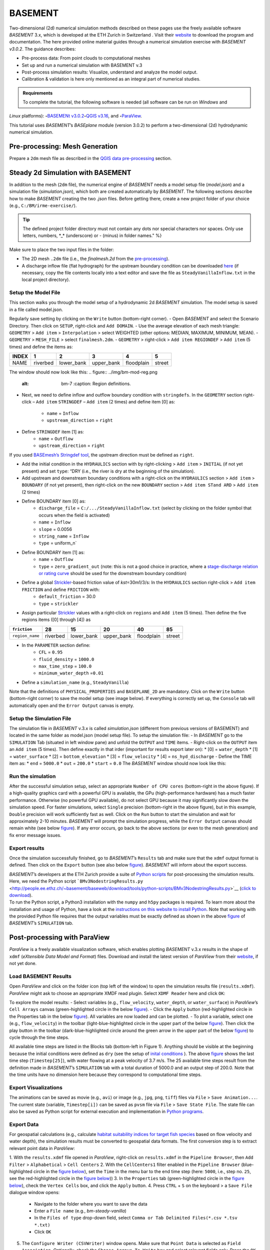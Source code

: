BASEMENT
========

Two-dimensional (2d) numerical simulation methods described on these pages use the freely available software *BASEMENT* 3.x, which is developed at the ETH Zurich in Switzerland . Visit their `website <https://basement.ethz.ch/>`__ to download the program and documentation. The here provided online material guides through a numerical simulation exercise with *BASEMENT v3.0.2*. The guidance describes:

-  Pre-process data: From point clouds to computational meshes
-   Set up and run a numerical simulation with BASEMENT v.3
-  Post-process simulation results: Visualize, understand and analyze the model output.
-  Calibration & validation is here only mentioned as an integral part of numerical studies.

.. admonition:: Requirements

   To complete the tutorial, the following software is needed (all software can be run on *Windows* and 
*Linux* platforms): \ **-**\ `BASEMENt v3.0.2 <https://basement.ethz.ch/>`__\ \ **-**\ `QGIS v3.16 <geo_software.html#QGIS>`__, and \ **-**\ `ParaView <https://www.paraview.org/>`__.

This tutorial uses *BASEMENT*\ ’s *BASEplane* module (version 3.0.2) to perform a two-dimensional (2d) hydrodynamic numerical simulation.

Pre-processing: Mesh Generation 
-------------------------------

Prepare a ``2dm`` mesh file as described in the `QGIS data pre-processing <QGIS-prepro.html>`__ section.

Steady 2d Simulation with BASEMENT 
----------------------------------

In addition to the mesh (``2dm`` file), the numerical engine of *BASEMENT* needs a model setup file (*model.json*) and a simulation file (*simulation.json*), which both are created automatically by *BASEMENT*. The following sections describe how to make *BASEMENT* creating the two *.json* files. Before getting there, create a new project folder of your choice (e.g., ``C:/BM/irme-exercise/``).


.. tip::
  The defined project folder directory must not contain any dots nor special characters nor spaces. Only use letters, numbers, \*_\* (underscore) or *-* (minus) in folder names." %}

Make sure to place the two input files in the folder:

-  The 2D mesh ``.2dm`` file (i.e., the *finalmesh.2d* from the `pre-processing <#prepro>`__).
-  A discharge inflow file (flat hydrograph) for the upstream boundary condition can be downloaded `here <https://github.com/hydro-informatics/materials-bm/blob/master/flows/SteadyVanillaInflow.txt>`__ (if necessary, copy the file contents locally into a text editor and 
   save the file as ``SteadyVanillaInflow.txt`` in the local project directory).

Setup the Model File
~~~~~~~~~~~~~~~~~~~~

This section walks you through the model setup of a hydrodynamic 2d *BASEMENT* simulation. The model setup is saved in a file called model.json.

Regularly save setting by clicking on the ``Write`` button (bottom-right corner).
-  Open *BASEMENT* and select the Scenario Directory. Then click on ``SETUP``, right-click and ``Add DOMAIN``.
-  Use the average elevation of each mesh triangle: ``GEOMETRY`` > ``Add item`` >
``Interpolation`` > select WEIGHTED (other options: MEDIAN, MAXIMUM, MINIMUM, MEAN).
-  ``GEOMETRY`` > ``MESH_FILE`` > select ``finalmesh.2dm``.
-  ``GEOMETRY`` > right-click > ``Add item REGIONDEF`` > ``Add item`` (5 times) and define the items as:

===== ======== ========== ========== ========== ======
INDEX 1        2          3          4          5
===== ======== ========== ========== ========== ======
NAME  riverbed lower_bank upper_bank floodplain street 
===== ======== ========== ========== ========== ======

The window should now look like this: 
.. figure:: ../img/bm-mod-reg.png
   :alt: bm-7	:caption: Region definitions.

-  Next, we need to define inflow and outflow boundary condition with ``stringdefs``. In the ``GEOMETRY`` section right-click –
   ``Add item`` ``STRINGDEF`` – ``Add item`` (2 times) and define item [0] as:  
	-   ``name`` = ``Inflow``   
	-   ``upstream_direction`` = ``right`` 
-  Define ``STRINGDEF`` item [1] as:  
	-   ``name`` = ``Outflow``   
	-   ``upstream_direction`` = ``right`` 
.. note::
If you used `BASEmesh’s Stringdef tool <QGIS-prepro.html#stringdef>`__, the upstream direction must be defined as ``right``.

-  Add the initial condition in the ``HYDRAULICS`` section with by right-clicking > ``Add item`` > ``INITIAL`` (if not yet present) and set ``type``: “DRY (i.e., the river is dry at the beginning of the simulation).
-  Add upstream and downstream boundary conditions with a right-click on the ``HYDRAULICS`` section > ``Add item`` > ``BOUNDARY`` (if not yet present), then right-click on the new ``BOUNDARY`` section > ``Add item STand ARD`` > ``Add item`` (2 times)
-  Define BOUNDARY item [0] as:  
	-   ``discharge_file`` = ``C:/.../SteadyVanillaInflow.txt`` (select by clicking on the folder symbol that occurs when the field is activated)	  
	-   ``name`` = ``Inflow``   
	-   ``slope`` = 0.0056	  
	-   ``string_name`` = ``Inflow``   
	-   ``type`` = uniform_n`

-  Define BOUNDARY item [1] as:  
	-   ``name`` = ``Outflow``   
	-   ``type`` = ``zero_gradient_out`` (note: this is not a good choice in practice, where a `stage-discharge relation or rating curve <https://en.wikipedia.org/wiki/Rating_curve>`__ should be used for the downstream boundary condition)

-  Define a global `Strickler <https://en.wikipedia.org/wiki/Manning_formula>`__-based friction value of *kst*\ =30m1/3/s: In the ``HYDRAULICS`` section right-click > ``Add item FRICTION`` and define ``FRICTION`` with:
	-   ``default_friction`` = 30.0	  
	-   ``type`` = ``strickler`` 
-  Assign particular `Strickler <https://en.wikipedia.org/wiki/Manning_formula>`__ values with a right-click on ``regions`` and ``Add item`` (5 times). Then define the five regions items ([0] through [4]) as 

=============== ======== ========== ========== ========== ======
``friction``    28       15         20         40         85
=============== ======== ========== ========== ========== ======
``region_name`` riverbed lower_bank upper_bank floodplain street 
=============== ======== ========== ========== ========== ======

.. figure:: ../img/bm-mod-frc.png 
   :caption: Assignment of friction (roughness) values to model regions.

-  In the ``PARAMETER`` section define:  
	-   ``CFL`` = ``0.95``   
	-   ``fluid_density`` = ``1000.0``   
	-   ``max_time_step`` = ``100.0``   
	-   ``minimum_water_depth`` =\ ``0.01`` 
-  Define a ``simulation_name`` (e.g., ``SteadyVanilla``)

Note that the definitions of ``PHYSICAL_PROPERTIES`` and ``BASEPLANE_2D`` are mandatory. Click on the ``Write`` button (bottom-right corner) to save the model setup (see image below). If everything is correctly set up, the ``Console`` tab will automatically open and the ``Error Output`` canvas is empty.

.. figure:: ../img/bm-mod-sum.png 
    :caption: Final model setup 

Setup the Simulation File
~~~~~~~~~~~~~~~~~~~~~~~~~

The simulation file in *BASEMENT* v.3.x is called *simulation.json* (different from previous versions of BASEMENT) and located in the same folder as model.json (model setup file). To setup the simulation file: -
In *BASEMENT* go to the ``SIMULATION`` Tab (situated in left window pane) and unfold the ``OUTPUT`` and ``TIME`` items.
-  Right-click on the ``OUTPUT`` item an ``Add item`` (5 times). Then define exactly in that irder (important for results export later on): \* [0] = ``water_depth`` \* [1] = ``water_surface`` \* [2] = ``bottom_elevation`` \* [3] = ``flow_velocity`` \* [4] = ``ns_hyd_discharge``
-  Define the TIME item as: \* ``end`` = ``5000.0`` \* ``out`` = ``200.0`` \* ``start`` = ``0.0`` The *BASEMENT* window should now look like this:

.. image:: ../img/bm-sim-set.png
    :caption: The Simulation tab setup. In order to export results with *BASEMENT*\ ’s Python scripts, the OUTPUT parameters must be defined in exactly that order.

Run the simulation
~~~~~~~~~~~~~~~~~~

After the successful simulation setup, select an appropriate ``Number of CPU cores`` (bottom-right in the above figure). If a high-quality graphics card with a powerful GPU is available, the GPu (high-performance hardware) has a much faster performance. Otherwise (no powerful GPU available), do not select GPU because it may significantly slow down the simulation speed. For faster simulations, select ``Single`` precision (bottom-right in the above figure), but in this example, ``Double`` precision will work sufficiently fast as well. Click on the ``Run`` button to start the simulation and wait for approximately 2-10 minutes. *BASEMENT* will prompt the simulation progress, while the ``Error Output`` canvas should remain white (see below `figure <#bm-sim-end>`__). If any error occurs, go back to the above sections (or even to the mesh generation) and fix error message issues.

.. image:: ../img/bm-sim-end.png 
    :caption: *BASEMENT* after successful simulation.

Export results
~~~~~~~~~~~~~~

Once the simulation successfully finished, go to *BASEMENT*\ ’s ``Results`` tab and make sure that the ``xdmf`` output format is defined. Then click on the ``Export`` button (see also below `figure <#bm-res-exp>`__). *BASEMENT* will inform about the export success.

.. figure:: ../img/bm-res-exp.png 
    :caption: Export results after successful simulation.

| *BASEMENT*\ ’s developers at the ETH Zurich provide a suite of `Python   scripts <http://people.ee.ethz.ch/~basement/baseweb/download/tools/python-scripts/>`__   for post-processing the simulation results. Here, we need the Python script ```BMv3NodestringResults.py`` <http://people.ee.ethz.ch/~basement/baseweb/download/tools/python-scripts/BMv3NodestringResults.py>`__ (`click to download <http://people.ee.ethz.ch/~basement/baseweb/download/tools/python-scripts/BMv3NodestringResults.py>`__).
| To run the Python script, a Python3 installation with the ``numpy`` and ``h5py`` packages is required. To learn more about the installation and usage of Python, have a look at the `instructions on this website to install Python <hy_install.html>`__. Note that working   with the provided Python file requires that the output variables must   be exactly defined as shown in the above `figure <#bm-sim-set>`__ of *BASEMENT*\ ’s ``SIMULATION`` tab.

Post-processing with ParaView
-----------------------------

*ParaView* is a freely available visualization software, which enables plotting *BASEMENT* v.3.x results in the shape of ``xdmf`` (*eXtensible Data Model and Format*) files. Download and install the latest version of *ParaView* from their `website <https://www.paraview.org/download/>`__, if not yet done.

Load BASEMENT Results
~~~~~~~~~~~~~~~~~~~~~

Open *ParaView* and click on the folder icon (top left of the window) to open the simulation results file (``results.xdmf``). *ParaView* might ask to choose an appropriate XMDF read plugin. Select ``XDMF Reader`` here and click ``OK``:

To explore the model results:
-  Select variables (e.g., ``flow_velocity``, ``water_depth``, or ``water_surface``) in *ParaView*\ ’s ``Cell Arrays`` canvas (green-highlighted circle in the below `figure <#pv-vis>`__).
-  Click the ``Apply`` button (red-highlighted circle in the Properties tab in the below `figure <#pv-vis>`__). All variables are now loaded and can be plotted.
- To plot a variable, select one (e.g., ``flow_velocity``) in the toolbar (light-blue-highlighted circle in the upper part of the below `figure <#pv-vis>`__). Then click the play button in the toolbar (dark-blue-highlighted circle around the green arrow in the upper part of the below `figure <#pv-vis>`__) to cycle through the time steps.

.. figure:: ../img/pv-vis.png
    :caption: ParaView after successful import of the model results (results.xdmf) -  see above descriptions.

All available time steps are listed in the Blocks tab (bottom-left in Figure 1). Anything should be visible at the beginning because the initial conditions were defined as ``dry`` (see the setup of `inital conditions <#init>`__ ). The above `figure <#pv-vis>`__ shows the last time step (``Timestep[25]``), with water flowing at a peak velocity of 3.7 m/s. The 25 available time steps result from the definition made in *BASEMENT*\ ’s ``SIMULATION`` tab with a total duration of 5000.0 and an output step of 200.0. Note that the time units have no dimension here because they correspond to computational time steps.

Export Visualizations
~~~~~~~~~~~~~~~~~~~~~

The animations can be saved as movie (e.g., ``avi``) or image (e.g., ``jpg``, ``png``, ``tiff``) files via ``File`` > ``Save Animation...``. The current state (variable, ``Timestep[i])`` can be saved as ``pvsm`` file via ``File`` > ``Save State File``. The state file can also be saved as Python script for external execution and implementation in `Python programs <hy-install.html>`__.

Export Data
~~~~~~~~~~~

For geospatial calculations (e.g., calculate `habitat suitability indices for target fish species <https://riverarchitect.github.io/RA_wiki/SHArC>`__ based on flow velocity and water depth), the simulation results must be converted to geospatial data formats. The first conversion step is to extract relevant point data in *ParaView*:

1. With the ``results.xdmf`` file opened in *ParaView*, right-click on ``results.xdmf`` in the ``Pipeline Browser``, then ``Add Filter`` > ``Alphabetical`` > ``Cell Centers`` 2. With the ``CellCenters1`` filter enabled in the ``Pipeline Browser`` (blue-highlighted circle in the `figure below <#pv-exp-steps>`__), set the ``Time`` in the menu bar to the end time step (here: ``5000``, i.e., step no. ``25``, see the red-highlighted circle in the `figure below <#pv-exp-steps>`__))
3. In the ``Properties`` tab (green-highlighted circle in the `figure below <#pv-exp-steps>`__), check the ``Vertex Cells`` box, and click the ``Apply`` button.
4. Press ``CTRL`` + ``S`` on the keyboard > a ``Save File`` dialogue window opens:  
	-   Navigate to the folder where you want to save the data   
	-   Enter a ``File name`` (e.g., *bm-steady-vanilla*)  
	-   In the ``Files of type`` drop-down field, select ``Comma or Tab Delimited Files(*.csv *.tsv *.txt)``   
	-   Click ``OK`` 
5. The ``Configure Writer (CSVWriter)`` window opens. Make sure that ``Point Data`` is selected as ``Field Association``. Optionally, check the ``Choose Arrays To Write`` box and select relevant fields only. Press the ``OK`` button.

The point data export is now complete. The next step is to import the data (here: *bm-steady-vanilla.csv*) in *QGIS* (`next section <#QGIS-import>`__).

.. figure:: ../img/pv-exp-steps.png 
    :caption: The CellCenters (dark-blue circle) filter in ParaView, with the maximum Time step setting (red circle) and the Properties definitions (green circle).

Post-processing with QGIS
-------------------------

.. tip::
   Ensure that the `Crayfish plugin <geo_software#plugins>`__ is correctly installed and available in the *Toolbox*.

There are two (to three) options to import the results in *QGIS*:

1. `Use ParaView Outputs <#pv-exp-steps>`__ 
2. `Modify ``results.xdmf`` and directly import results in QGIS <#qigs-imp-steps>`__ 
3. `Use an import tool (currently only available on demand ) <#schmalzl>`__ 

Use *ParaView* export (here: *bm-steady-vanilla.csv*)
~~~~~~~~~~~~~~~~~~~~~~~~~~~~~~~~~~~~~~~~~~~~~~~~~~~~~

After data export from *ParaView*:
-  In *QGIS*, click on the ``Layer`` menu > ``Add Layer`` > ``Add Delimited Text Layer...``. 
.. figure:: ../img/QGIS-add-lyr.png
   :alt: bmx	:caption: Open the Add Delimited Text Layer import wizard.

-  The ``Data Source Manager | Delimited Text`` window opens (`see figure below <#QGIS-import-csv>`__)
-  In the ``File name`` field select *bm-steady-vanilla.csv*
-  Enter a ``Layer name`` (e.g., *bm-steady-vanilla-csv*)
-  In the ``File Format`` canvas, check the ``CSV (comma separated values)`` box
-  In the ``Record and Field Options`` canvas, activate the ``First record has field names`` checkbox
-  In the ``Geometry Definition`` canvas, define the ``Point Coordinates`` as ``X field`` = ``Points:0``, ``Y field`` = ``Points:1`` and ``Z field`` = ``Points:2`` (verify the correctness:
   ``X``-data should be in the order of 4.2 to 4.4·106, ``Y``-data should be in the order of 5.5·106, and ``Z``-data should be in the order of 100.0 to 200.0)
-  Set the ``Geometry CRS`` to the ``Project CRS`` (``ESRI:31493 - Germany_Zone_3``).
-  Click the ``Add`` and the ``Close`` buttons on the bottom of the window. The points should now be plotted in the main *QGIS* window.

.. figure:: ../img/QGIS-import-csv.png
   :caption: The Data Source Manager: Delimited Text window with required settings highlighted with the green marker.

Use the ``results.xdmf`` file directly(**recommended for geospatial data conversion**)
~~~~~~~~~~~~~~~~~~~~~~~~~~~~~~~~~~~~~~~~~~~~~~~~~~~~~~~~~~~~~~~~~~~~~~~~~~~~~~~~~~~~~~

Modify ``results.xdmf`` and directly import model result in *QGIS*: 
-  Open ``results.xdmf`` in a text editor (e.g.,   `Notepad++ <hy_others.html#npp>`__)
-  Use the find-and-replace tool (``CTRL`` + ``H`` keys in *Notpad++*) to remove file paths before ``results_aux.h5`` in the document (otherwise *QGIS* will crash later on - `read more in BASEMENT\ ’s User Forum <http://people.ee.ethz.ch/~basement/forum/viewtopic.php?id=5261>`__). 
-  For example: ``Find what`` = ``C:/temp/results_aux.h5`` (pay   attention to use ``/`` rather than ``\``) and ``Replace with`` = ``results_aux.h5`` (see `below figure <#npp-xdmf-replace>`__). After having removed all path occurrences in the document, save and close   ``results.xdmf``. 

.. figure:: ../img/npp-xdmf-replace.png
      :caption: Find the string results_aux.h5 in results.xdmf and remove the file directories.

-  If not yet done, load the mesh file   (here: ```finalmesh.2dm`` <QGIS-prepro.html#2dm>`__) by clicking on   *QGIS*\ ’ ``Layer`` menu > ``Data Source Manager`` > ``Mesh`` tab and select ``finalmesh.2dm``.
-  In *QGIS*\ ’ ``Layers`` window,   double-click on the ``finalmesh`` layer to open the ``Layer Properties`` window.
-  In the ``Layer Properties`` window, go   to ``Source`` > click on ``Assign Extra Data Set to Mesh`` and choose ``results.xdmf`` 

.. figure:: ../img/QGIS-assign-meshdata.png
   :caption: Assign mesh data to the computational mesh.

-  After import, double-click on the new ``results`` layer to open the ``Symbology`` (``Layer Properties``) and select a variable to represent from the ``Groups`` canvas. Make sure to enable the contour plot (right side in the `below figure <#QGIS-meshdata-u>`__) symbol, select the timestep to plot (for steady-state simulation, select the last timestep), optionally go to the ``Contours`` ribbon to change the color pattern (upper-most green circle in the `below   figure <#QGIS-meshdata-u>`__), and click ``Apply``. 

.. figure:: ../img/QGIS-meshdata-u.png
   :caption: Illustrate the flow velocity with QGIS’ Layer Properties > Symbology controls. The green circles highlight settings for the last timestep of a steady-state simulation.
  
.. figure:: ../img/QGIS-meshdata-u-plotted.png
   :caption: After application of the above Symbology settings: The flow velocity is illustrated in red-shades.

Thanks to Matthias Bürgler who helped with instructions in the `BASEMENt user forum <http://people.ee.ethz.ch/~basement/forum/viewtopic.php?pid=6095#p6095>`__.

Klaus Schmalzl’s ``Basement_post_W.exe`` 
~~~~~~~~~~~~~~~~~~~~~~~~~~~~~~~~~~~~~~~~

Another option in the future will be `Klaus Schmalzl’s ``Basement_post_W.exe`` <http://people.ee.ethz.ch/~basement/baseweb/users-meetings/30-01-2020/6_Schmalzl.pdf>`__, which is currently only available on demand.

Convert results to geospatial formats (SHP and TIF)
~~~~~~~~~~~~~~~~~~~~~~~~~~~~~~~~~~~~~~~~~~~~~~~~~~~

To analyze the imported results, they need to be converted to geo-spatial data format such as `ESRi Shapefiles <https://en.wikipedia.org/wiki/Shapefile>`__ or `GeoTIFF <https://en.wikipedia.org/wiki/GeoTIFF>`__ rasters. There are two options available depending on how data were imported:

1. Conversion with the *Crayfish* plugin after `direct import of ``results.xdmf`` <#QGIS-imp-steps>`__ (recommended)
2. Conversion of `ParaView exports <#pv-conv>`__ (not recommended)

Conversion with the Crayfish plugin (recommended)
^^^^^^^^^^^^^^^^^^^^^^^^^^^^^^^^^^^^^^^^^^^^^^^^^

Open the *Crayfish* plugin’s ``Rasterize`` tool from *QGIS*\ ’ ``Processing`` menu > ``Toolbox`` > ``Crayfish`` > ``Rasterize`` (see figure below).

.. figure:: ../img/QGIS-crayfish-installed.png
   :caption: Open the Rasterize tool of the Crayfish plugin.

In the ``Rasterize`` window make the following settings (see also `figure below <#QGIS-crayfish-exp>`__):  
-   ``Input mesh layer`` = ``finalmesh``   
-   ``Minimum extent to render (xmin, xmax, ymin, ymax)`` = click on the ``...`` button and select the ``Layer`` option (choose ``finalmesh``)  
-   ``Map units`` = ``0.1`` (can also be larger -  the larger this number, the coarser the output *tif*)  
-   ``Dataset group`` = ``flow_velocity`` (or whatever variable should be in the final *tif* -  note that rasters can/should have only one value per pixel)  
-   ``Timestep`` = ``208 days, 8:00:00`` (last timestep in the case of steady-state simulations)
-   ``Output layer`` = ``C:\ ... \u.tif`` (or whatever variable raster specifier applies)
-  Click ``Run`` 

.. figure:: ../img/QGIS-crayfish-exp.png
   :caption: Settings to be made in Crayfish’s Rasterize tool.

With a ``Singleband pseudocolor`` > ``Spectral`` ``Symbology``-selection in the ``Layer Properties``, the *QGIS* window should now look like this:

.. figure:: ../img/QGIS-crayfish-final.png
   :caption: A Singleband pseudocolor (Layer Properties > Symbology) selection will represent the velocity distribution in the final velocity GeoTIFF.

Conversion of ParaView exports (not recommended)
^^^^^^^^^^^^^^^^^^^^^^^^^^^^^^^^^^^^^^^^^^^^^^^^

-  In *QGIS*, right-click the above imported csv-points layer (here: ``bm-steaedy-vanilla-csv``) > ``Export`` > ``Save Features As...``
-  The ``Save Vector Layer as...`` window opens (`see figure below <#QGIS-exp-sim-pts>`__), where the following settings need to be defined:
	-   ``Format`` = ``ESRI Shapefile``   
	-   ``File name`` = for example ``C:\...\bm-vanilla-pts.shp``   
	-   ``CRS`` = ``ESRI:31493 -  Germany_Zone_3``   
	-   In the ``Encoding``\ canvas, deactivate the ``ns_hyd_discharge``, ``Points:0``, ``Points:1``, and ``Points:2`` fields   
	-   In the ``Geometry`` canvas, set the ``Geometry type`` to ``Point`` and active ``Include z-dimension``   
	-   Check the ``Extent (current: layer)`` box 
-  Click ``OK`` 

.. image:: ../img/QGIS-exp-sim-pts.png
   :caption: The Save Vector Layer As… window with required settings highlighted (green marker).

| Next, the point shapefile needs to be converted to a   `GeoTIFF <https://en.wikipedia.org/wiki/GeoTIFF>`__ raster format to enable further data analyses. Therefore: 
	-  In *QGIS* ``Raster`` menu,   click on ``Conversion`` and select ``Rasterize (Vector to Raster)``
	-  In the ``Rasterize (Vector to Raster)`` window define: \*   ``Input layer`` = ``bm-vanilla-pts`` \* For ``Field to use for a burn-in value``, select one target value, for example: ``water_depth`` (note: rasters can have only one value per   pixel)
| \* Do not assign any value in the ``A fixed value to burn`` field \* ``Output raster size units`` = ``Pixels`` \* ``Width/Horizontal resolution`` = ``5.0`` \* ``Height/Vertical resolution`` = ``5.0`` \* ``Output extent (xmin, xmax, ymin, ymax)``: Click on the ``...`` button and select *Use Layer extent* > *Use extent from* ``bm-vanilla-pts`` \* Below the *Advanced parameters* canvas, define a raster output directory and name (e.g., ``vanilla-depth.tif``) 
-  Click ``Run``.

.. figure:: ../img/QGIS-make-tiff.png
   :caption: The Rasterize (Vector to Raster) window with required settings highlighted (green marker).

.. tip::
   Facilitate the conversion of geospatial data with efficient *Python* algorithms (see the `geospatial Python <geo-python.html>`__ section). Many *Python* conversion routines are also efficiently accessible and tailored for river analysis in the `flusstools <https://flusstools.readthedocs.io/>`__ package.

Result interpretation
---------------------

In *ParaView* (renders faster) or *QGIS*, look at all variables (``flow_velocity``, ``water_depth``, and ``water_surface``), explore their evolution over time, different coloring and answer the following questions:

-  Are the results are in a physically reasonable and meaningful range?
-  When did the simulation become stable?\ *To save time, the simulation duration can be shortened (*\ BASEMENT\ *’s ``SIMULATION`` tab), down to the time step when stability was reached.*
-  Are there particularities such as rapids that correspond (qualitatively) to field observations (are rapids on confinements and /or terrain drops)?
-  Zoom into the `final tif raster <#QGIS-crayfish-final>`__ and have a look at the triangulation artifacts. The artifacts are not realistic. How can the problem be addressed?

After post-processing, the model still needs to be `calibrated and validated <calibration.html>`__ before it can be used for scientific or engineering purposes in river ecosystem analyses.
